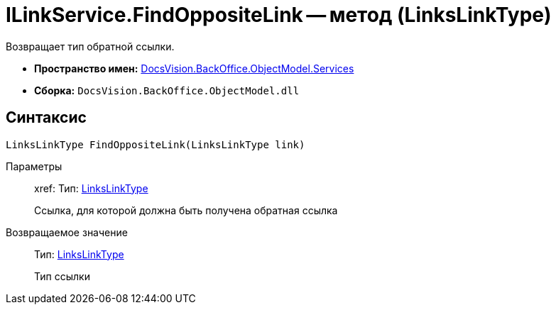 = ILinkService.FindOppositeLink -- метод (LinksLinkType)

Возвращает тип обратной ссылки.

* *Пространство имен:* xref:api/DocsVision/BackOffice/ObjectModel/Services/Services_NS.adoc[DocsVision.BackOffice.ObjectModel.Services]
* *Сборка:* `DocsVision.BackOffice.ObjectModel.dll`

== Синтаксис

[source,csharp]
----
LinksLinkType FindOppositeLink(LinksLinkType link)
----

Параметры::
xref:
Тип: xref:api/DocsVision/BackOffice/ObjectModel/LinksLinkType_CL.adoc[LinksLinkType]
+
Ссылка, для которой должна быть получена обратная ссылка

Возвращаемое значение::
Тип: xref:api/DocsVision/BackOffice/ObjectModel/LinksLinkType_CL.adoc[LinksLinkType]
+
Тип ссылки

